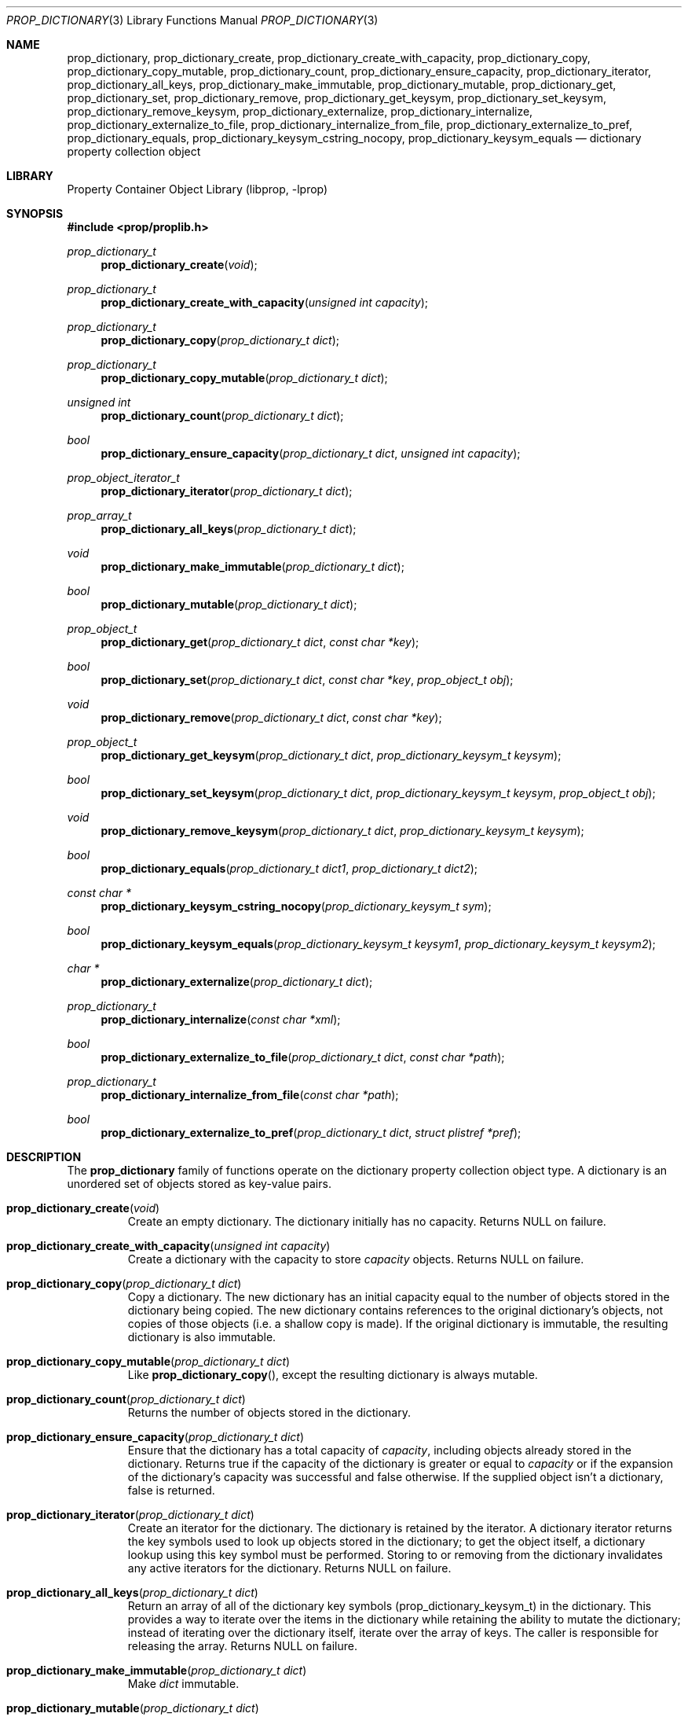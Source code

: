 .\"	$NetBSD: prop_dictionary.3,v 1.14 2009/10/10 18:06:54 bad Exp $
.\"
.\" Copyright (c) 2006, 2009 The NetBSD Foundation, Inc.
.\" All rights reserved.
.\"
.\" This code is derived from software contributed to The NetBSD Foundation
.\" by Jason R. Thorpe.
.\"
.\" Redistribution and use in source and binary forms, with or without
.\" modification, are permitted provided that the following conditions
.\" are met:
.\" 1. Redistributions of source code must retain the above copyright
.\" notice, this list of conditions and the following disclaimer.
.\" 2. Redistributions in binary form must reproduce the above copyright
.\" notice, this list of conditions and the following disclaimer in the
.\" documentation and/or other materials provided with the distribution.
.\"
.\" THIS SOFTWARE IS PROVIDED BY THE NETBSD FOUNDATION, INC. AND CONTRIBUTORS
.\" ``AS IS'' AND ANY EXPRESS OR IMPLIED WARRANTIES, INCLUDING, BUT NOT LIMITED
.\" TO, THE IMPLIED WARRANTIES OF MERCHANTABILITY AND FITNESS FOR A PARTICULAR
.\" PURPOSE ARE DISCLAIMED.  IN NO EVENT SHALL THE FOUNDATION OR CONTRIBUTORS
.\" BE LIABLE FOR ANY DIRECT, INDIRECT, INCIDENTAL, SPECIAL, EXEMPLARY, OR
.\" CONSEQUENTIAL DAMAGES (INCLUDING, BUT NOT LIMITED TO, PROCUREMENT OF
.\" SUBSTITUTE GOODS OR SERVICES; LOSS OF USE, DATA, OR PROFITS; OR BUSINESS
.\" INTERRUPTION) HOWEVER CAUSED AND ON ANY THEORY OF LIABILITY, WHETHER IN
.\" CONTRACT, STRICT LIABILITY, OR TORT (INCLUDING NEGLIGENCE OR OTHERWISE)
.\" ARISING IN ANY WAY OUT OF THE USE OF THIS SOFTWARE, EVEN IF ADVISED OF THE
.\" POSSIBILITY OF SUCH DAMAGE.
.\"
.Dd October 10, 2009
.Dt PROP_DICTIONARY 3
.Os
.Sh NAME
.Nm prop_dictionary ,
.Nm prop_dictionary_create ,
.Nm prop_dictionary_create_with_capacity ,
.Nm prop_dictionary_copy ,
.Nm prop_dictionary_copy_mutable ,
.Nm prop_dictionary_count ,
.Nm prop_dictionary_ensure_capacity ,
.Nm prop_dictionary_iterator ,
.Nm prop_dictionary_all_keys ,
.Nm prop_dictionary_make_immutable ,
.Nm prop_dictionary_mutable ,
.Nm prop_dictionary_get ,
.Nm prop_dictionary_set ,
.Nm prop_dictionary_remove ,
.Nm prop_dictionary_get_keysym ,
.Nm prop_dictionary_set_keysym ,
.Nm prop_dictionary_remove_keysym ,
.Nm prop_dictionary_externalize ,
.Nm prop_dictionary_internalize ,
.Nm prop_dictionary_externalize_to_file ,
.Nm prop_dictionary_internalize_from_file ,
.Nm prop_dictionary_externalize_to_pref ,
.Nm prop_dictionary_equals ,
.Nm prop_dictionary_keysym_cstring_nocopy ,
.Nm prop_dictionary_keysym_equals
.Nd dictionary property collection object
.Sh LIBRARY
.Lb libprop
.Sh SYNOPSIS
.In prop/proplib.h
.\"
.Ft prop_dictionary_t
.Fn prop_dictionary_create "void"
.Ft prop_dictionary_t
.Fn prop_dictionary_create_with_capacity "unsigned int capacity"
.\"
.Ft prop_dictionary_t
.Fn prop_dictionary_copy "prop_dictionary_t dict"
.Ft prop_dictionary_t
.Fn prop_dictionary_copy_mutable "prop_dictionary_t dict"
.\"
.Ft unsigned int
.Fn prop_dictionary_count "prop_dictionary_t dict"
.Ft bool
.Fn prop_dictionary_ensure_capacity "prop_dictionary_t dict" \
    "unsigned int capacity"
.\"
.Ft prop_object_iterator_t
.Fn prop_dictionary_iterator "prop_dictionary_t dict"
.Ft prop_array_t
.Fn prop_dictionary_all_keys "prop_dictionary_t dict"
.\"
.Ft void
.Fn prop_dictionary_make_immutable "prop_dictionary_t dict"
.Ft bool
.Fn prop_dictionary_mutable "prop_dictionary_t dict"
.\"
.Ft prop_object_t
.Fn prop_dictionary_get "prop_dictionary_t dict" "const char *key"
.Ft bool
.Fn prop_dictionary_set "prop_dictionary_t dict" "const char *key" \
    "prop_object_t obj"
.Ft void
.Fn prop_dictionary_remove "prop_dictionary_t dict" "const char *key"
.\"
.Ft prop_object_t
.Fn prop_dictionary_get_keysym "prop_dictionary_t dict" \
    "prop_dictionary_keysym_t keysym"
.Ft bool
.Fn prop_dictionary_set_keysym "prop_dictionary_t dict" \
    "prop_dictionary_keysym_t keysym" "prop_object_t obj"
.Ft void
.Fn prop_dictionary_remove_keysym "prop_dictionary_t dict" \
    "prop_dictionary_keysym_t keysym"
.\"
.Ft bool
.Fn prop_dictionary_equals "prop_dictionary_t dict1" "prop_dictionary_t dict2"
.\"
.Ft const char *
.Fn prop_dictionary_keysym_cstring_nocopy "prop_dictionary_keysym_t sym"
.\"
.Ft bool
.Fn prop_dictionary_keysym_equals "prop_dictionary_keysym_t keysym1" \
    "prop_dictionary_keysym_t keysym2"
.\"
.Ft char *
.Fn prop_dictionary_externalize "prop_dictionary_t dict"
.Ft prop_dictionary_t
.Fn prop_dictionary_internalize "const char *xml"
.\"
.Ft bool
.Fn prop_dictionary_externalize_to_file "prop_dictionary_t dict" \
    "const char *path"
.Ft prop_dictionary_t
.Fn prop_dictionary_internalize_from_file "const char *path"
.\"
.Ft bool
.Fn prop_dictionary_externalize_to_pref "prop_dictionary_t dict" \
    "struct plistref *pref"
.\"
.Sh DESCRIPTION
The
.Nm prop_dictionary
family of functions operate on the dictionary property collection object type.
A dictionary is an unordered set of objects stored as key-value pairs.
.Bl -tag -width "xxxxx"
.It Fn prop_dictionary_create "void"
Create an empty dictionary.
The dictionary initially has no capacity.
Returns
.Dv NULL
on failure.
.It Fn prop_dictionary_create_with_capacity "unsigned int capacity"
Create a dictionary with the capacity to store
.Fa capacity
objects.
Returns
.Dv NULL
on failure.
.It Fn prop_dictionary_copy "prop_dictionary_t dict"
Copy a dictionary.
The new dictionary has an initial capacity equal to the number of objects
stored in the dictionary being copied.
The new dictionary contains references to the original dictionary's objects,
not copies of those objects
.Pq i.e. a shallow copy is made .
If the original dictionary is immutable, the resulting dictionary is also
immutable.
.It Fn prop_dictionary_copy_mutable "prop_dictionary_t dict"
Like
.Fn prop_dictionary_copy ,
except the resulting dictionary is always mutable.
.It Fn prop_dictionary_count "prop_dictionary_t dict"
Returns the number of objects stored in the dictionary.
.It Fn prop_dictionary_ensure_capacity "prop_dictionary_t dict"
Ensure that the dictionary has a total capacity of
.Fa capacity ,
including objects already stored in the dictionary.
Returns
.Dv true
if the capacity of the dictionary is greater or equal to
.Fa capacity
or if the expansion of the dictionary's capacity was successful
and
.Dv false
otherwise.
If the supplied object isn't a dictionary,
.Dv false
is returned.
.It Fn prop_dictionary_iterator "prop_dictionary_t dict"
Create an iterator for the dictionary.
The dictionary is retained by the iterator.
A dictionary iterator returns the key symbols used to look up objects stored
in the dictionary; to get the object itself, a dictionary lookup using this
key symbol must be performed.
Storing to or removing from the dictionary invalidates any active iterators for
the dictionary.
Returns
.Dv NULL
on failure.
.It Fn prop_dictionary_all_keys "prop_dictionary_t dict"
Return an array of all of the dictionary key symbols
.Pq prop_dictionary_keysym_t
in the dictionary.
This provides a way to iterate over the items in the dictionary while
retaining the ability to mutate the dictionary; instead of iterating
over the dictionary itself, iterate over the array of keys.
The caller is responsible for releasing the array.
Returns
.Dv NULL
on failure.
.It Fn prop_dictionary_make_immutable "prop_dictionary_t dict"
Make
.Fa dict
immutable.
.It Fn prop_dictionary_mutable "prop_dictionary_t dict"
Returns
.Dv true
if the dictionary is mutable.
.It Fn prop_dictionary_get "prop_dictionary_t dict" "const char *key"
Return the object stored in the dictionary with the key
.Fa key .
If no object is stored with the specified key,
.Dv NULL
is returned.
.It Fn prop_dictionary_set "prop_dictionary_t dict" "const char *key" \
       "prop_object_t obj"
Store a reference to the object
.Fa obj
with the key
.Fa key .
The object will be retained by the dictionary.
If the key already exists in the dictionary, the object associated with
that key will be released and replaced with the new object.
Returns
.Dv true
if storing the object was successful and
.Dv false
otherwise.
.It Fn prop_dictionary_remove "prop_dictionary_t dict" "const char *key"
Remove the reference to the object stored in the dictionary with the key
.Fa key .
The object will be released.
.It Fn prop_dictionary_get_keysym "prop_dictionary_t dict" \
    "prop_dictionary_keysym_t sym"
Like
.Fn prop_dictionary_get ,
but the lookup is performed using a key symbol returned by a dictionary
iterator.
The results are undefined if the iterator used to obtain the key symbol
is not associated with
.Fa dict .
.It Fn prop_dictionary_set_keysym "prop_dictionary_t dict" \
    "prop_dictionary_keysym_t sym" "prop_object_t obj"
Like
.Fn prop_dictionary_set ,
but the lookup of the object to replace is performed using a key symbol
returned by a dictionary iterator.
The results are undefined if the iterator used to obtain the key symbol
is not associated with
.Fa dict .
.It Fn prop_dictionary_remove_keysym "prop_dictionary_t dict" \
    "prop_dictionary_keysym_t sym"
Like
.Fn prop_dictionary_remove ,
but the lookup of the object to remove is performed using a key symbol
returned by a dictionary iterator.
The results are undefined if the iterator used to obtain the key symbol
is not associated with
.Fa dict .
.It Fn prop_dictionary_equals "prop_dictionary_t dict1" \
    "prop_dictionary_t dict2"
Returns
.Dv true
if the two dictionaries are equivalent.
Note: Objects contained in the dictionary are compared by value, not by
reference.
.It Fn prop_dictionary_keysym_cstring_nocopy "prop_dictionary_keysym_t keysym"
Returns an immutable reference to the dictionary key symbol's string value.
.It Fn prop_dictionary_keysym_equals "prop_dictionary_keysym_t keysym1" \
    "prop_dictionary_keysym_t keysym2"
Returns
.Dv true
if the two dictionary key symbols are equivalent.
.It Fn prop_dictionary_externalize "prop_dictionary_t dict"
Externalizes a dictionary, returning a NUL-terminated buffer containing
the XML representation of the dictionary.
The caller is responsible for freeing the returned buffer.
If converting to the external representation fails for any reason,
.Dv NULL
is returned.
.Pp
In user space, the buffer is allocated using
.Xr malloc 3 .
In the kernel, the buffer is allocated using
.Xr malloc 9
using the malloc type
.Dv M_TEMP .
.It Fn prop_dictionary_internalize "const char *xml"
Parse the XML representation of a property list in the NUL-terminated
buffer
.Fa xml
and return the corresponding dictionary.
Returns
.Dv NULL
if parsing fails for any reason.
.It Fn prop_dictionary_externalize_to_file "prop_dictionary_t dict" \
    "const char *path"
Externalizes a dictionary and writes it to the file specified by
.Fa path .
The file is saved with the mode
.Dv 0666
as modified by the process's file creation mask
.Pq see Xr umask 3
and is written atomically.
Returns
.Dv false
if externalizing or writing the dictionary fails for any reason.
.It Fn prop_dictionary_internalize_from_file "const char *path"
Reads the XML property list contained in the file specified by
.Fa path ,
internalizes it, and returns the corresponding array.
Returns
.Dv NULL
on failure.
.It Fn prop_dictionary_externalize_to_pref "prop_dictionary_t dict" \
    "struct plistref *pref"
Externalizes a dictionary and packs it into the plistref specified by
.Fa pref .
Returns
.Dv false
if externalizing the dictionary fails for any reason.
.El
.Sh SEE ALSO
.Xr prop_array 3 ,
.Xr prop_bool 3 ,
.Xr prop_data 3 ,
.Xr prop_dictionary_util 3 ,
.Xr prop_number 3 ,
.Xr prop_object 3 ,
.Xr prop_string 3 ,
.Xr proplib 3
.Sh HISTORY
The
.Nm proplib
property container object library first appeared in
.Nx 4.0 .
